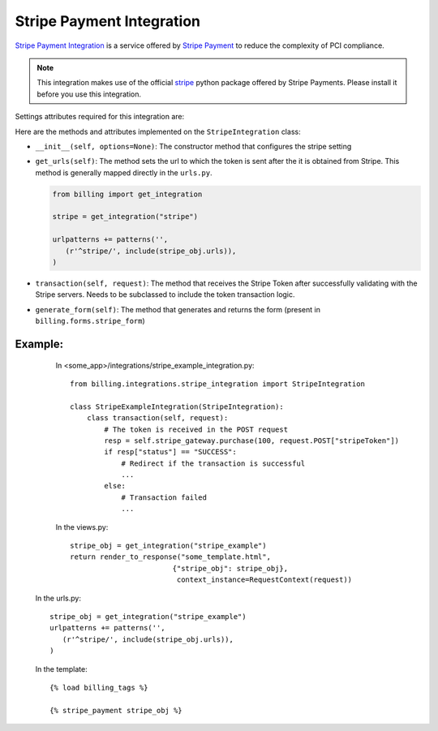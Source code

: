 ----------------------------------------
Stripe Payment Integration
----------------------------------------

`Stripe Payment Integration`_ is a service offered by 
`Stripe Payment`_ to reduce the complexity of PCI compliance.

.. note::

   This integration makes use of the official `stripe`_ python package offered
   by Stripe Payments. Please install it before you use this integration.

Settings attributes required for this integration are:



Here are the methods and attributes implemented on the ``StripeIntegration`` class:

* ``__init__(self, options=None)``: The constructor method that configures the 
  stripe setting

* ``get_urls(self)``: The method sets the url to which the token is sent
  after the it is obtained from Stripe. This method is generally mapped 
  directly in the ``urls.py``.

  .. code::

     from billing import get_integration

     stripe = get_integration("stripe")

     urlpatterns += patterns('',
        (r'^stripe/', include(stripe_obj.urls)),
     )

* ``transaction(self, request)``: The method that receives the Stripe Token after
  successfully validating with the Stripe servers. Needs to be subclassed to include
  the token transaction logic.

* ``generate_form(self)``: The method that generates and returns the form (present in 
  ``billing.forms.stripe_form``) 


Example:
--------

    In <some_app>/integrations/stripe_example_integration.py::

       from billing.integrations.stripe_integration import StripeIntegration

       class StripeExampleIntegration(StripeIntegration):
           class transaction(self, request):
               # The token is received in the POST request
               resp = self.stripe_gateway.purchase(100, request.POST["stripeToken"])
	       if resp["status"] == "SUCCESS":
                   # Redirect if the transaction is successful
                   ...
               else:
                   # Transaction failed
                   ...


    In the views.py::

       stripe_obj = get_integration("stripe_example")
       return render_to_response("some_template.html", 
                               {"stripe_obj": stripe_obj},
                                context_instance=RequestContext(request))

   In the urls.py::

      stripe_obj = get_integration("stripe_example")
      urlpatterns += patterns('',
         (r'^stripe/', include(stripe_obj.urls)),
      )
      
   In the template::

      {% load billing_tags %}

      {% stripe_payment stripe_obj %}


.. _`Stripe Payment`: https://stripe.com
.. _`stripe`: http://pypi.python.org/pypi/stripe/
